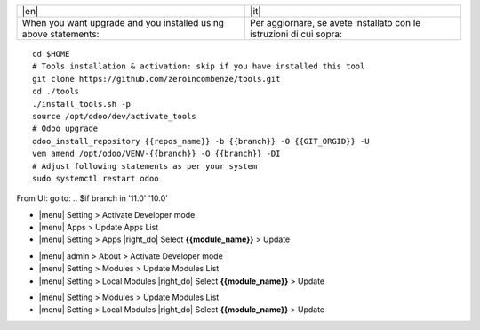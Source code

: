 
+---------------------------------+------------------------------------------+
| |en|                            | |it|                                     |
+---------------------------------+------------------------------------------+
| When you want upgrade and you   | Per aggiornare, se avete installato con  |
| installed using above           | le istruzioni di cui sopra:              |
| statements:                     |                                          |
+---------------------------------+------------------------------------------+

::

    cd $HOME
    # Tools installation & activation: skip if you have installed this tool
    git clone https://github.com/zeroincombenze/tools.git
    cd ./tools
    ./install_tools.sh -p
    source /opt/odoo/dev/activate_tools
    # Odoo upgrade
    odoo_install_repository {{repos_name}} -b {{branch}} -O {{GIT_ORGID}} -U
    vem amend /opt/odoo/VENV-{{branch}} -O {{branch}} -DI
    # Adjust following statements as per your system
    sudo systemctl restart odoo

.. $if odoo_layer == 'module'
From UI: go to:
.. $if branch in '11.0' '10.0'

* |menu| Setting > Activate Developer mode
* |menu| Apps > Update Apps List
* |menu| Setting > Apps |right_do| Select **{{module_name}}** > Update
.. $elif branch in '9.0'

* |menu| admin > About > Activate Developer mode
* |menu| Setting > Modules > Update Modules List
* |menu| Setting > Local Modules |right_do| Select **{{module_name}}** > Update
.. $elif branch in '8.0' '7.0' '6.1'

* |menu| Setting > Modules > Update Modules List
* |menu| Setting > Local Modules |right_do| Select **{{module_name}}** > Update
.. $fi
.. $fi